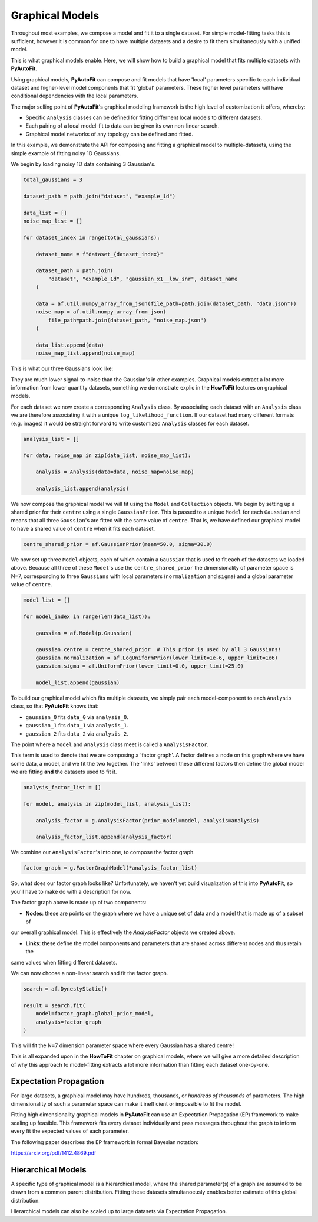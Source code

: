 .. _graphical:

Graphical Models
================

Throughout most examples, we compose a model and fit it to a single dataset. For simple model-fitting tasks this is
sufficient, however it is common for one to have multiple datasets and a desire to fit them simultaneously with a 
unified model.

This is what graphical models enable. Here, we will show how to build a graphical model that fits multiple datasets
with **PyAutoFit**.

Using graphical models, **PyAutoFit** can compose and fit models that have 'local' parameters specific to each individual
dataset and higher-level model components that fit 'global' parameters. These higher level parameters will have
conditional dependencies with the local parameters.

The major selling point of **PyAutoFit**'s graphical modeling framework is the high level of customization it offers,
whereby:

- Specific ``Analysis`` classes can be defined for fitting differnent local models to different datasets.
- Each pairing of a local model-fit to data can be given its own non-linear search.
- Graphical model networks of any topology can be defined and fitted.

In this example, we demonstrate the API for composing and fitting a graphical model to multiple-datasets, using the
simple example of fitting noisy 1D Gaussians. 

We begin by loading noisy 1D data containing 3 Gaussian's.

.. code-block:: bash

    total_gaussians = 3

    dataset_path = path.join("dataset", "example_1d")

    data_list = []
    noise_map_list = []
    
    for dataset_index in range(total_gaussians):
    
        dataset_name = f"dataset_{dataset_index}"
    
        dataset_path = path.join(
            "dataset", "example_1d", "gaussian_x1__low_snr", dataset_name
        )
    
        data = af.util.numpy_array_from_json(file_path=path.join(dataset_path, "data.json"))
        noise_map = af.util.numpy_array_from_json(
            file_path=path.join(dataset_path, "noise_map.json")
        )
    
        data_list.append(data)
        noise_map_list.append(noise_map)
    

This is what our three Gaussians look like:

.. image:: https://raw.githubusercontent.com/rhayes777/PyAutoFit/main/docs/features/images/gaussian_x1_1__low_snr.png
  :width: 600
  :alt: Alternative text

.. image:: https://raw.githubusercontent.com/rhayes777/PyAutoFit/main/docs/features/images/gaussian_x1_2__low_snr.png
  :width: 600
  :alt: Alternative text

.. image:: https://raw.githubusercontent.com/rhayes777/PyAutoFit/main/docs/features/images/gaussian_x1_3__low_snr.png
  :width: 600
  :alt: Alternative text

They are much lower signal-to-noise than the Gaussian's in other examples. Graphical models extract a lot more information
from lower quantity datasets, something we demonstrate explic in the **HowToFit** lectures on graphical models.

For each dataset we now create a corresponding ``Analysis`` class. By associating each dataset with an ``Analysis``
class we are therefore associating it with a unique ``log_likelihood_function``. If our dataset had many different
formats (e.g. images) it would be straight forward to write customized ``Analysis`` classes for each dataset.

.. code-block:: bash

    analysis_list = []
    
    for data, noise_map in zip(data_list, noise_map_list):
    
        analysis = Analysis(data=data, noise_map=noise_map)
    
        analysis_list.append(analysis)

We now compose the graphical model we will fit using the ``Model`` and ``Collection`` objects. We begin by setting up a
shared prior for their ``centre`` using a single ``GaussianPrior``. This is passed to a unique ``Model`` for
each ``Gaussian`` and means that all three ``Gaussian``'s are fitted wih the same value of ``centre``. That is, we have
defined our graphical model to have a shared value of ``centre`` when it fits each dataset.

.. code-block:: bash

    centre_shared_prior = af.GaussianPrior(mean=50.0, sigma=30.0)

We now set up three ``Model`` objects, each of which contain a ``Gaussian`` that is used to fit each of the
datasets we loaded above. Because all three of these ``Model``'s use the ``centre_shared_prior`` the dimensionality of
parameter space is N=7, corresponding to three ``Gaussians`` with local parameters (``normalization`` and ``sigma``) and
a global parameter value of ``centre``.

.. code-block:: bash

    model_list = []
    
    for model_index in range(len(data_list)):
    
        gaussian = af.Model(p.Gaussian)
    
        gaussian.centre = centre_shared_prior  # This prior is used by all 3 Gaussians!
        gaussian.normalization = af.LogUniformPrior(lower_limit=1e-6, upper_limit=1e6)
        gaussian.sigma = af.UniformPrior(lower_limit=0.0, upper_limit=25.0)
    
        model_list.append(gaussian)

To build our graphical model which fits multiple datasets, we simply pair each model-component to each ``Analysis``
class, so that **PyAutoFit** knows that:

- ``gaussian_0`` fits ``data_0`` via ``analysis_0``.
- ``gaussian_1`` fits ``data_1`` via ``analysis_1``.
- ``gaussian_2`` fits ``data_2`` via ``analysis_2``.

The point where a ``Model`` and ``Analysis`` class meet is called a ``AnalysisFactor``.

This term is used to denote that we are composing a 'factor graph'. A factor defines a node on this graph where we have
some data, a model, and we fit the two together. The 'links' between these different factors then define the global
model we are fitting **and** the datasets used to fit it.

.. code-block:: bash

    analysis_factor_list = []

    for model, analysis in zip(model_list, analysis_list):

        analysis_factor = g.AnalysisFactor(prior_model=model, analysis=analysis)

        analysis_factor_list.append(analysis_factor)

We combine our ``AnalysisFactor``'s into one, to compose the factor graph.

.. code-block:: bash

    factor_graph = g.FactorGraphModel(*analysis_factor_list)

So, what does our factor graph looks like? Unfortunately, we haven't yet build visualization of this into **PyAutoFit**,
so you'll have to make do with a description for now.

The factor graph above is made up of two components:

- **Nodes**: these are points on the graph where we have a unique set of data and a model that is made up of a subset of
our overall graphical model. This is effectively the `AnalysisFactor` objects we created above.

- **Links**: these define the model components and parameters that are shared across different nodes and thus retain the
same values when fitting different datasets.

We can now choose a non-linear search and fit the factor graph.

.. code-block:: bash

    search = af.DynestyStatic()

    result = search.fit(
        model=factor_graph.global_prior_model,
        analysis=factor_graph
    )

This will fit the N=7 dimension parameter space where every Gaussian has a shared centre!

This is all expanded upon in the **HowToFit** chapter on graphical models, where we will give a more detailed
description of why this approach to model-fitting extracts a lot more information than fitting each dataset
one-by-one.


Expectation Propagation
-----------------------

For large datasets, a graphical model may have hundreds, thousands, or *hundreds of thousands* of parameters. The
high dimensionality of such a parameter space can make it inefficient or impossible to fit the model.

Fitting high dimensionality graphical models in **PyAutoFit** can use an Expectation Propagation (EP) framework to
make scaling up feasible. This framework fits every dataset individually and pass messages throughout the graph to
inform every fit the expected
values of each parameter.

The following paper describes the EP framework in formal Bayesian notation:

https://arxiv.org/pdf/1412.4869.pdf

Hierarchical Models
-------------------

A specific type of graphical model is a hierarchical model, where the shared parameter(s) of a graph are assumed
to be drawn from a common parent distribution. Fitting these datasets simultanoeusly enables better estimate
of this global distribution.

Hierarchical models can also be scaled up to large datasets via Expectation Propagation.